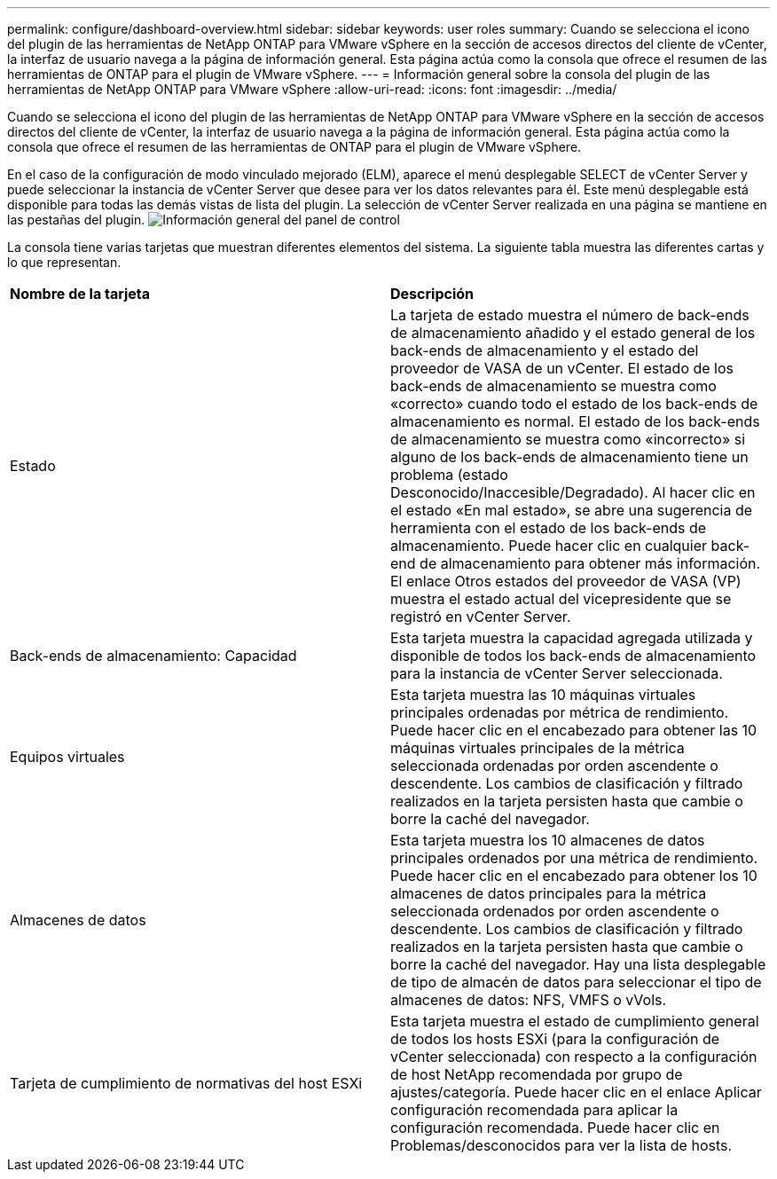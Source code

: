 ---
permalink: configure/dashboard-overview.html 
sidebar: sidebar 
keywords: user roles 
summary: Cuando se selecciona el icono del plugin de las herramientas de NetApp ONTAP para VMware vSphere en la sección de accesos directos del cliente de vCenter, la interfaz de usuario navega a la página de información general. Esta página actúa como la consola que ofrece el resumen de las herramientas de ONTAP para el plugin de VMware vSphere. 
---
= Información general sobre la consola del plugin de las herramientas de NetApp ONTAP para VMware vSphere
:allow-uri-read: 
:icons: font
:imagesdir: ../media/


[role="lead"]
Cuando se selecciona el icono del plugin de las herramientas de NetApp ONTAP para VMware vSphere en la sección de accesos directos del cliente de vCenter, la interfaz de usuario navega a la página de información general. Esta página actúa como la consola que ofrece el resumen de las herramientas de ONTAP para el plugin de VMware vSphere.

En el caso de la configuración de modo vinculado mejorado (ELM), aparece el menú desplegable SELECT de vCenter Server y puede seleccionar la instancia de vCenter Server que desee para ver los datos relevantes para él. Este menú desplegable está disponible para todas las demás vistas de lista del plugin. La selección de vCenter Server realizada en una página se mantiene en las pestañas del plugin. image:../media/remote-plugin-dashboard.png["Información general del panel de control"]

La consola tiene varias tarjetas que muestran diferentes elementos del sistema. La siguiente tabla muestra las diferentes cartas y lo que representan.

|===


| *Nombre de la tarjeta* | *Descripción* 


| Estado | La tarjeta de estado muestra el número de back-ends de almacenamiento añadido y el estado general de los back-ends de almacenamiento y el estado del proveedor de VASA de un vCenter. El estado de los back-ends de almacenamiento se muestra como «correcto» cuando todo el estado de los back-ends de almacenamiento es normal. El estado de los back-ends de almacenamiento se muestra como «incorrecto» si alguno de los back-ends de almacenamiento tiene un problema (estado Desconocido/Inaccesible/Degradado). Al hacer clic en el estado «En mal estado», se abre una sugerencia de herramienta con el estado de los back-ends de almacenamiento. Puede hacer clic en cualquier back-end de almacenamiento para obtener más información. El enlace Otros estados del proveedor de VASA (VP) muestra el estado actual del vicepresidente que se registró en vCenter Server. 


| Back-ends de almacenamiento: Capacidad | Esta tarjeta muestra la capacidad agregada utilizada y disponible de todos los back-ends de almacenamiento para la instancia de vCenter Server seleccionada. 


| Equipos virtuales | Esta tarjeta muestra las 10 máquinas virtuales principales ordenadas por métrica de rendimiento. Puede hacer clic en el encabezado para obtener las 10 máquinas virtuales principales de la métrica seleccionada ordenadas por orden ascendente o descendente. Los cambios de clasificación y filtrado realizados en la tarjeta persisten hasta que cambie o borre la caché del navegador. 


| Almacenes de datos | Esta tarjeta muestra los 10 almacenes de datos principales ordenados por una métrica de rendimiento. Puede hacer clic en el encabezado para obtener los 10 almacenes de datos principales para la métrica seleccionada ordenados por orden ascendente o descendente. Los cambios de clasificación y filtrado realizados en la tarjeta persisten hasta que cambie o borre la caché del navegador. Hay una lista desplegable de tipo de almacén de datos para seleccionar el tipo de almacenes de datos: NFS, VMFS o vVols. 


| Tarjeta de cumplimiento de normativas del host ESXi | Esta tarjeta muestra el estado de cumplimiento general de todos los hosts ESXi (para la configuración de vCenter seleccionada) con respecto a la configuración de host NetApp recomendada por grupo de ajustes/categoría. Puede hacer clic en el enlace Aplicar configuración recomendada para aplicar la configuración recomendada. Puede hacer clic en Problemas/desconocidos para ver la lista de hosts. 
|===